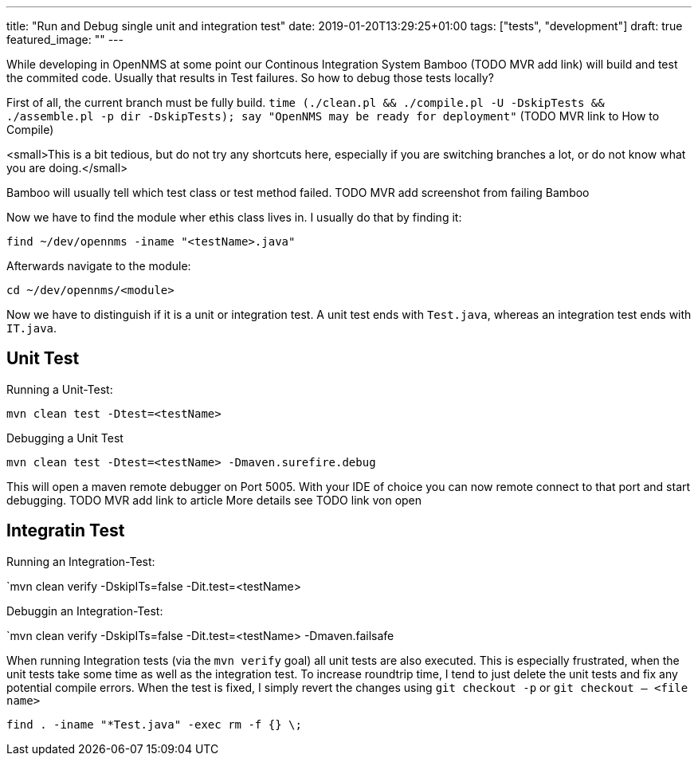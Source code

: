 ---
title: "Run and Debug single unit and integration test"
date: 2019-01-20T13:29:25+01:00
tags: ["tests", "development"]
draft: true
featured_image: ""
---

While developing in OpenNMS at some point our Continous Integration System Bamboo (TODO MVR add link) will build and test the commited code.
Usually that results in Test failures.
So how to debug those tests locally?

First of all, the current branch must be fully build.
`time (./clean.pl && ./compile.pl -U -DskipTests && ./assemble.pl -p dir -DskipTests); say "OpenNMS may be ready for deployment"` (TODO MVR link to How to Compile)

<small>This is a bit tedious, but do not try any shortcuts here, especially if you are switching branches a lot, or do not know what you are doing.</small>

Bamboo will usually tell which test class or test method failed.
TODO MVR add screenshot from failing Bamboo

Now we have to find the module wher ethis class lives in.
I usually do that by finding it:

`find ~/dev/opennms -iname "<testName>.java"`

Afterwards navigate to the module:

`cd ~/dev/opennms/<module>`

Now we have to distinguish if it is a unit or integration test.
A unit test ends with `Test.java`, whereas an integration test ends with `IT.java`.

## Unit Test

Running a Unit-Test:

`mvn clean test -Dtest=<testName>`

Debugging a Unit Test

`mvn clean test -Dtest=<testName> -Dmaven.surefire.debug` 

This will open a maven remote debugger on Port 5005.
With your IDE of choice you can now remote connect to that port and start debugging.
TODO MVR add link to article
More details see TODO link von open

## Integratin Test

Running an Integration-Test:

`mvn clean verify -DskipITs=false -Dit.test=<testName>

Debuggin an Integration-Test:

`mvn clean verify -DskipITs=false -Dit.test=<testName> -Dmaven.failsafe

When running Integration tests (via the `mvn verify` goal) all unit tests are also executed.
This is especially frustrated, when the unit tests take some time as well as the integration test.
To increase roundtrip time, I tend to just delete the unit tests and fix any potential compile errors.
When the test is fixed, I simply revert the changes using `git checkout -p` or `git checkout -- <file name>`

`find . -iname "*Test.java" -exec rm -f {} \;`

